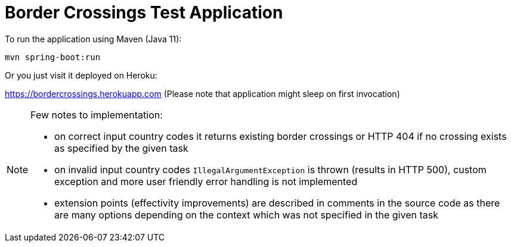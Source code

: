 = Border Crossings Test Application

To run the application using Maven (Java 11): 

`mvn spring-boot:run`

Or you just visit it deployed on Heroku:

https://bordercrossings.herokuapp.com (Please note that application might sleep on first invocation)

[NOTE]
====
Few notes to implementation:

- on correct input country codes it returns existing border crossings or HTTP 404 if no crossing exists as specified by the given task
- on invalid input country codes `IllegalArgumentException` is thrown (results in HTTP 500), custom exception and more user friendly error handling is not implemented 
- extension points (effectivity improvements) are described in comments in the source code as there are many options depending on the context which was not specified in the given task



